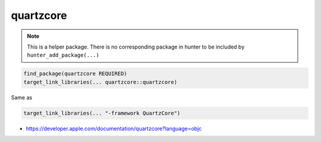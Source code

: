 .. spelling::

    quartzcore

.. _pkg.quartzcore:

quartzcore
==========

.. note::

    This is a helper package. There is no corresponding package in hunter to be included by ``hunter_add_package(...)``

.. code-block:: cmake

    find_package(quartzcore REQUIRED)
    target_link_libraries(... quartzcore::quartzcore)

Same as

.. code-block:: cmake

    target_link_libraries(... "-framework QuartzCore")

-  https://developer.apple.com/documentation/quartzcore?language=objc
